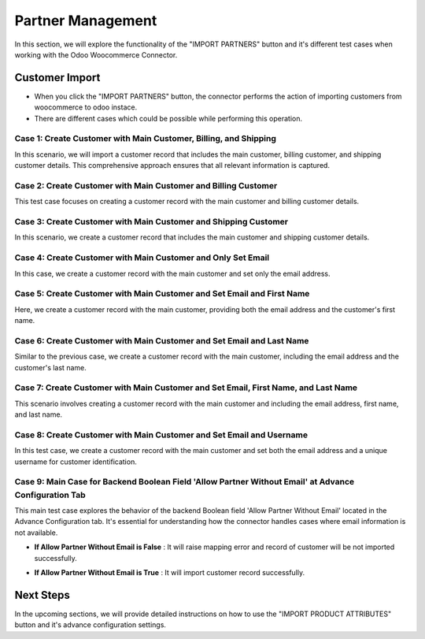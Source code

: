 Partner Management
==================

In this section, we will explore the functionality of the "IMPORT PARTNERS" button and it's different test cases when working with the Odoo Woocommerce Connector.

.. image:: _static/woo_partner_import_button.png
   :align: center

Customer Import
---------------

- When you click the "IMPORT PARTNERS" button, the connector performs the action of importing customers from woocommerce to odoo instace.
- There are different cases which could be possible while performing this operation.

Case 1: Create Customer with Main Customer, Billing, and Shipping
*****************************************************************

In this scenario, we will import a customer record that includes the main customer, billing customer, and shipping customer details. This comprehensive approach ensures that all relevant information is captured.

.. image:: _static/partner_main_billing_shipping.png
   :align: center

Case 2: Create Customer with Main Customer and Billing Customer
***************************************************************

This test case focuses on creating a customer record with the main customer and billing customer details.

.. image:: _static/partner_main_billing.png
   :align: center

Case 3: Create Customer with Main Customer and Shipping Customer
****************************************************************

In this scenario, we create a customer record that includes the main customer and shipping customer details.

.. image:: _static/partner_main_shipping.png
   :align: center

Case 4: Create Customer with Main Customer and Only Set Email
*************************************************************

In this case, we create a customer record with the main customer and set only the email address.

.. image:: _static/partner_mail_billing_shipping.png
   :align: center

Case 5: Create Customer with Main Customer and Set Email and First Name
***********************************************************************

Here, we create a customer record with the main customer, providing both the email address and the customer's first name.

.. image:: _static/partner_mail_first_billing_shipping.png
   :align: center

Case 6: Create Customer with Main Customer and Set Email and Last Name
**********************************************************************

Similar to the previous case, we create a customer record with the main customer, including the email address and the customer's last name.

.. image:: _static/partner_mail_last_billing_shipping.png
   :align: center

Case 7: Create Customer with Main Customer and Set Email, First Name, and Last Name
***********************************************************************************

This scenario involves creating a customer record with the main customer and including the email address, first name, and last name.

.. image:: _static/partner_mail_first_last_billing_shipping.png
   :align: center


Case 8: Create Customer with Main Customer and Set Email and Username
*********************************************************************

In this test case, we create a customer record with the main customer and set both the email address and a unique username for customer identification.

.. image:: _static/partner_mail_user_billing_shipping.png
   :align: center

Case 9: Main Case for Backend Boolean Field 'Allow Partner Without Email' at Advance Configuration Tab
******************************************************************************************************
This main test case explores the behavior of the backend Boolean field 'Allow Partner Without Email' located in the Advance Configuration tab. It's essential for understanding how the connector handles cases where email information is not available.

.. image:: _static/backend_without_email.png
   :align: center

* **If Allow Partner Without Email is False** : It will raise mapping error and record of customer will be not imported successfully.

.. image:: _static/queue_job_fail_partner.png
   :align: center

* **If Allow Partner Without Email is True** : It will import customer record successfully.

.. image:: _static/partner_without_email.png
   :align: center

Next Steps
----------

In the upcoming sections, we will provide detailed instructions on how to use the "IMPORT PRODUCT ATTRIBUTES" button and it's advance configuration settings.
